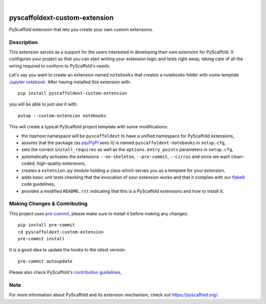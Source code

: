 .. image:: https://api.cirrus-ci.com/github/pyscaffold/pyscaffoldext-custom-extension.svg?branch=master
    :alt: Build Status
    :target: https://cirrus-ci.com/github/pyscaffold/pyscaffoldext-custom-extension
.. image:: https://readthedocs.org/projects/pyscaffoldext-custom-extension/badge/?version=latest
    :alt: ReadTheDocs
    :target: https://pyscaffoldext-custom-extension.readthedocs.io/
.. image:: https://img.shields.io/coveralls/github/pyscaffold/pyscaffoldext-custom-extension/master.svg
    :alt: Coveralls
    :target: https://coveralls.io/r/pyscaffold/pyscaffoldext-custom-extension
.. image:: https://img.shields.io/pypi/v/pyscaffoldext-custom-extension.svg
    :alt: PyPI-Server
    :target: https://pypi.org/project/pyscaffoldext-custom-extension/

|

==============================
pyscaffoldext-custom-extension
==============================

PyScaffold extension that lets you create your own custom extensions.


Description
===========

This extension serves as a support for the users interested in developing their own extension for PyScaffold.
It configures your project so that you can start writing your extension logic and tests right away,
taking care of all the wiring required to conform to PyScaffold's needs.

Let's say you want to create an extension named ``notebooks`` that creates a notebooks folder with some template `Jupyter notebook`_.
After having installed this extension with::

    pip install pyscaffoldext-custom-extension

you will be able to just use it with::

    putup --custom-extension notebooks

This will create a typical PyScaffold project template with some modifications:

* the topmost namespace will be ``pyscaffoldext`` to have a unified namespace for PyScaffold extensions,
* assures that the package (as pip_/PyPI_ sees it) is named ``pyscaffoldext-notebooks`` in ``setup.cfg``,
* sets the correct ``install_requires`` as well as the ``options.entry_points`` parameters in ``setup.cfg``,
* automatically activates the extensions ``--no-skeleton``, ``--pre-commit``, ``--cirrus`` and
  since we want clean-coded, high-quality extensions,
* creates a ``extension.py`` module holding a class which serves you as a template for your extension,
* adds basic unit tests checking that the invocation of your extension works and that it complies with our `flake8`_ code guidelines,
* provides a modified ``README.rst`` indicating that this is a PyScaffold extensions and how to install it.


.. _pyscaffold-notes:

Making Changes & Contributing
=============================

This project uses `pre-commit`_, please make sure to install it before making any
changes::

    pip install pre-commit
    cd pyscaffoldext-custom-extension
    pre-commit install

It is a good idea to update the hooks to the latest version::

    pre-commit autoupdate

Please also check PyScaffold's `contribution guidelines`_,


Note
====

For more information about PyScaffold and its extension mechanism, check out https://pyscaffold.org/.


.. _Jupyter notebook: https://jupyter-notebook.readthedocs.io/
.. _flake8: https://flake8.pycqa.org/
.. _pre-commit: https://pre-commit.com/
.. _contribution guidelines: https://pyscaffold.org/en/latest/contributing.html
.. _pip: https://pip.pypa.io/en/stable/
.. _PyPI: https://pypi.org
